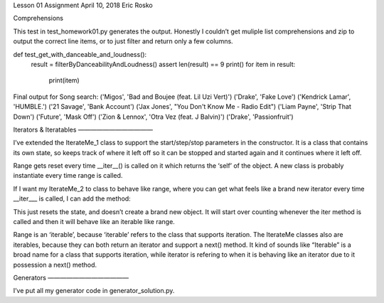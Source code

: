 Lesson 01 Assignment
April 10, 2018
Eric Rosko

Comprehensions


This test in test_homework01.py generates the output.  Honestly I couldn’t get muliple list comprehensions and zip to output the correct line items, or to just filter and return only a few columns.

def test_get_with_danceable_and_loudness():
    result = filterByDanceabilityAndLoudness()
    assert len(result) == 9
    print()
    for item in result:
        print(item)


Final output for Song search:
('Migos', 'Bad and Boujee (feat. Lil Uzi Vert)')
('Drake', 'Fake Love')
('Kendrick Lamar', 'HUMBLE.')
('21 Savage', 'Bank Account')
('Jax Jones', "You Don't Know Me - Radio Edit")
('Liam Payne', 'Strip That Down')
('Future', 'Mask Off')
('Zion & Lennox', 'Otra Vez (feat. J Balvin)')
('Drake', 'Passionfruit')

Iterators & Iteratables
————————————

I’ve extended the IterateMe_1 class to support the start/step/stop parameters in the constructor.  It is a class that contains its own state, so keeps track of where it left off so it can be stopped and started again and it continues where it left off.

Range gets reset every time __iter__() is called on it which returns the ‘self’ of the object.  A new class is probably instantiate every time range is called.

If I want my IterateMe_2 to class to behave like range, where you can get what feels like a brand new iterator every time __iter___ is called, I can add the method:

.. code:: python
    def __iter__(self):
        self.current = -1
        return self

This just resets the state, and doesn’t create a brand new object.  It will start over counting whenever the iter method is called and then it will behave like an iterable like range.

Range is an ‘iterable’, because ‘iterable’ refers to the class that supports iteration.  The IterateMe classes also are iterables, because they can both return an iterator and support a next() method.  It kind of sounds like “Iterable” is a broad name for a class that supports iteration, while iterator is refering to when it is behaving like an iterator due to it possession a next() method.

Generators
—————————————

I’ve put all my generator code in generator_solution.py.
